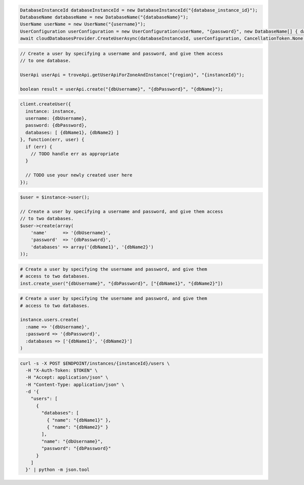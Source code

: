 .. code-block:: csharp

   DatabaseInstanceId databaseInstanceId = new DatabaseInstanceId("{database_instance_id}");
   DatabaseName databaseName = new DatabaseName("{databaseName}");
   UserName userName = new UserName("{username}");
   UserConfiguration userConfiguration = new UserConfiguration(userName, "{password}", new DatabaseName[] { databaseName });
   await cloudDatabasesProvider.CreateUserAsync(databaseInstanceId, userConfiguration, CancellationToken.None);

.. code-block:: java

  // Create a user by specifying a username and password, and give them access
  // to one database.

  UserApi userApi = troveApi.getUserApiForZoneAndInstance("{region}", "{instanceId}");

  boolean result = userApi.create("{dbUsername}", "{dbPassword}", "{dbName}");

.. code-block:: javascript

  client.createUser({
    instance: instance,
    username: {dbUsername},
    password: {dbPassword},
    databases: [ {dbName1}, {dbName2} ]
  }, function(err, user) {
    if (err) {
      // TODO handle err as appropriate
    }

    // TODO use your newly created user here
  });

.. code-block:: php

  $user = $instance->user();

  // Create a user by specifying a username and password, and give them access
  // to two databases.
  $user->create(array(
      'name'      => '{dbUsername}',
      'password'  => '{dbPassword}',
      'databases' => array('{dbName1}', '{dbName2}')
  ));

.. code-block:: python

  # Create a user by specifying the username and password, and give them
  # access to two databases.
  inst.create_user("{dbUsername}", "{dbPassword}", ["{dbName1}", "{dbName2}"])

.. code-block:: ruby

  # Create a user by specifying the username and password, and give them
  # access to two databases.

  instance.users.create(
    :name => '{dbUsername}',
    :password => '{dbPassword}',
    :databases => ['{dbName1}', '{dbName2}']
  )

.. code-block:: sh

  curl -s -X POST $ENDPOINT/instances/{instanceId}/users \
    -H "X-Auth-Token: $TOKEN" \
    -H "Accept: application/json" \
    -H "Content-Type: application/json" \
    -d '{
      "users": [
        {
          "databases": [
            { "name": "{dbName1}" },
            { "name": "{dbName2}" }
          ],
          "name": "{dbUsername}",
          "password": "{dbPassword}"
        }
      ]
    }' | python -m json.tool
